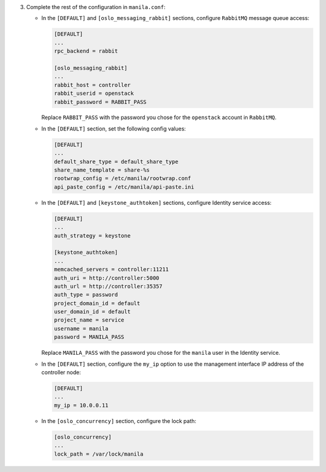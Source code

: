 3. Complete the rest of the configuration in ``manila.conf``:

   * In the ``[DEFAULT]`` and ``[oslo_messaging_rabbit]`` sections, configure
     ``RabbitMQ`` message queue access:

     .. code-block:: ini

        [DEFAULT]
        ...
        rpc_backend = rabbit

        [oslo_messaging_rabbit]
        ...
        rabbit_host = controller
        rabbit_userid = openstack
        rabbit_password = RABBIT_PASS

     Replace ``RABBIT_PASS`` with the  password you chose for the ``openstack``
     account in ``RabbitMQ``.

   * In the ``[DEFAULT]`` section, set the following config values:

     .. code-block:: ini

        [DEFAULT]
        ...
        default_share_type = default_share_type
        share_name_template = share-%s
        rootwrap_config = /etc/manila/rootwrap.conf
        api_paste_config = /etc/manila/api-paste.ini

   * In the ``[DEFAULT]`` and ``[keystone_authtoken]`` sections, configure
     Identity service access:

     .. code-block:: ini

        [DEFAULT]
        ...
        auth_strategy = keystone

        [keystone_authtoken]
        ...
        memcached_servers = controller:11211
        auth_uri = http://controller:5000
        auth_url = http://controller:35357
        auth_type = password
        project_domain_id = default
        user_domain_id = default
        project_name = service
        username = manila
        password = MANILA_PASS

     Replace ``MANILA_PASS`` with the password you chose for the ``manila``
     user in the Identity service.

   * In the ``[DEFAULT]`` section, configure the ``my_ip`` option to use the
     management interface IP address of the controller node:

     .. code-block:: ini

        [DEFAULT]
        ...
        my_ip = 10.0.0.11

   * In the ``[oslo_concurrency]`` section, configure the lock path:

     .. code-block:: ini

        [oslo_concurrency]
        ...
        lock_path = /var/lock/manila
